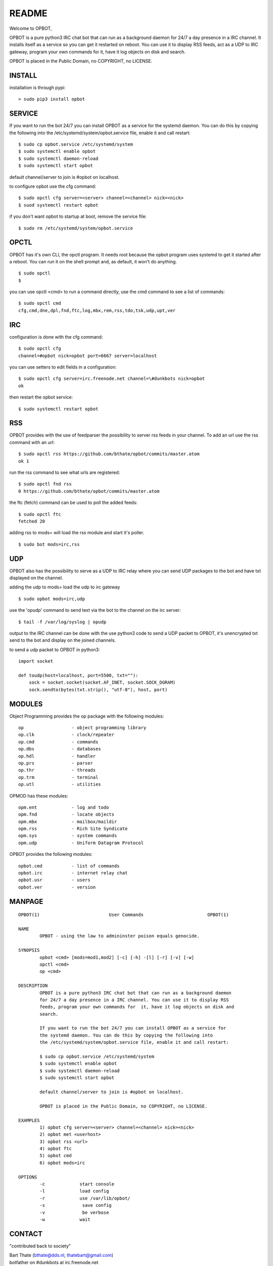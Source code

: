 README
######

Welcome to OPBOT,

OPBOT is a pure python3 IRC chat bot that can run as a background daemon
for 24/7 a day presence in a IRC channel. It installs itself as a service so
you can get it restarted on reboot. You can use it to display RSS feeds, act as a
UDP to IRC gateway, program your own commands for it, have it log objects on
disk and search. 

OPBOT is placed in the Public Domain, no COPYRIGHT, no LICENSE.

INSTALL
=======

installation is through pypi:

::

 > sudo pip3 install opbot

SERVICE
=======

If you want to run the bot 24/7 you can install OPBOT as a service for
the systemd daemon. You can do this by copying the following into
the /etc/systemd/system/opbot.service file, enable it and call restart:

::

 $ sudo cp opbot.service /etc/systemd/system
 $ sudo systemctl enable opbot
 $ sudo systemctl daemon-reload
 $ sudo systemctl start opbot

default channel/server to join is #opbot on localhost.

to configure opbot use the cfg command:

::

 $ sudo opctl cfg server=<server> channel=<channel> nick=<nick>
 $ suod systemctl restart opbot

if you don't want opbot to startup at boot, remove the service file:

::

 $ sudo rm /etc/systemd/system/opbot.service

OPCTL
=====

OPBOT has it's own CLI, the opctl program. It needs root because the opbot
program uses systemd to get it started after a reboot. You can run it on 
the shell prompt and, as default, it won't do anything.

:: 

 $ sudo opctl
 $ 

you can use opctl <cmd> to run a command directly, use the cmd command to see a list of commands:

::

 $ sudo opctl cmd
 cfg,cmd,dne,dpl,fnd,ftc,log,mbx,rem,rss,tdo,tsk,udp,upt,ver


IRC
===

configuration is done with the cfg command:

::

 $ sudo opctl cfg
 channel=#opbot nick=opbot port=6667 server=localhost

you can use setters to edit fields in a configuration:

::

 $ sudo opctl cfg server=irc.freenode.net channel=\#dunkbots nick=opbot
 ok

then restart the opbot service:

::

 $ sudo systemctl restart opbot

RSS
===

OPBOT provides with the use of feedparser the possibility to server rss
feeds in your channel. To add an url use the rss command with an url:

::

 $ sudo opctl rss https://github.com/bthate/opbot/commits/master.atom
 ok 1

run the rss command to see what urls are registered:

::

 $ sudo opctl fnd rss
 0 https://github.com/bthate/opbot/commits/master.atom

the ftc (fetch) command can be used to poll the added feeds:

::

 $ sudo opctl ftc
 fetched 20

adding rss to mods= will load the rss module and start it's poller.

::

 $ sudo bot mods=irc,rss

UDP
===

OPBOT also has the possibility to serve as a UDP to IRC relay where you
can send UDP packages to the bot and have txt displayed on the channel.

adding the udp to mods= load the udp to irc gateway

::

 $ sudo opbot mods=irc,udp

use the 'opudp' command to send text via the bot to the channel on the irc server:

::

 $ tail -f /var/log/syslog | opudp

output to the IRC channel can be done with the use python3 code to send a UDP packet 
to OPBOT, it's unencrypted txt send to the bot and display on the joined channels.

to send a udp packet to OPBOT in python3:

::

 import socket

 def toudp(host=localhost, port=5500, txt=""):
     sock = socket.socket(socket.AF_INET, socket.SOCK_DGRAM)
     sock.sendto(bytes(txt.strip(), "utf-8"), host, port)



MODULES
=======

Object Programming provides the op package with the following modules:

::

    op                  - object programming library
    op.clk              - clock/repeater
    op.cmd              - commands
    op.dbs              - databases
    op.hdl              - handler
    op.prs              - parser
    op.thr              - threads
    op.trm              - terminal
    op.utl              - utilities

OPMOD has these modules:

::

    opm.ent		- log and todo
    opm.fnd		- locate objects
    opm.mbx		- mailbox/maildir
    opm.rss		- Rich Site Syndicate
    opm.sys		- system commands
    opm.udp		- Uniform Datagram Protocol

OPBOT provides the following modules:

::

    opbot.cmd		- list of commands
    opbot.irc		- internet relay chat
    opbot.usr		- users
    opbot.ver		- version

MANPAGE
=======

::

 OPBOT(1)			   User Commands 		        OPBOT(1)

 NAME
         OPBOT - using the law to admininster poison equals genocide.

 SYNOPSIS
         opbot <cmd> [mods=mod1,mod2] [-c] [-h] -[l] [-r] [-v] [-w]
         opctl <cmd> 
         op <cmd>
        
 DESCRIPTION
         OPBOT is a pure python3 IRC chat bot that can run as a background daemon
         for 24/7 a day presence in a IRC channel. You can use it to display RSS
         feeds, program your own commands for  it, have it log objects on disk and
         search. 

         If you want to run the bot 24/7 you can install OPBOT as a service for
         the systemd daemon. You can do this by copying the following into
         the /etc/systemd/system/opbot.service file, enable it and call restart:

         $ sudo cp opbot.service /etc/systemd/system
         $ sudo systemctl enable opbot
         $ sudo systemctl daemon-reload
         $ sudo systemctl start opbot

         default channel/server to join is #opbot on localhost.

         OPBOT is placed in the Public Domain, no COPYRIGHT, no LICENSE.

 EXAMPLES
         1) opbot cfg server=<server> channel=<channel> nick=<nick>
         2) opbot met <userhost>
         3) opbot rss <url>
         4) opbot ftc
         5) opbot cmd
         6) opbot mods=irc

 OPTIONS
         -c		start console
         -l		load config
         -r		use /var/lib/opbot/
         -s              save config
         -v              be verbose
         -w		wait 

CONTACT
=======

"contributed back to society"

| Bart Thate (bthate@dds.nl, thatebart@gmail.com)
| botfather on #dunkbots at irc.freenode.net
